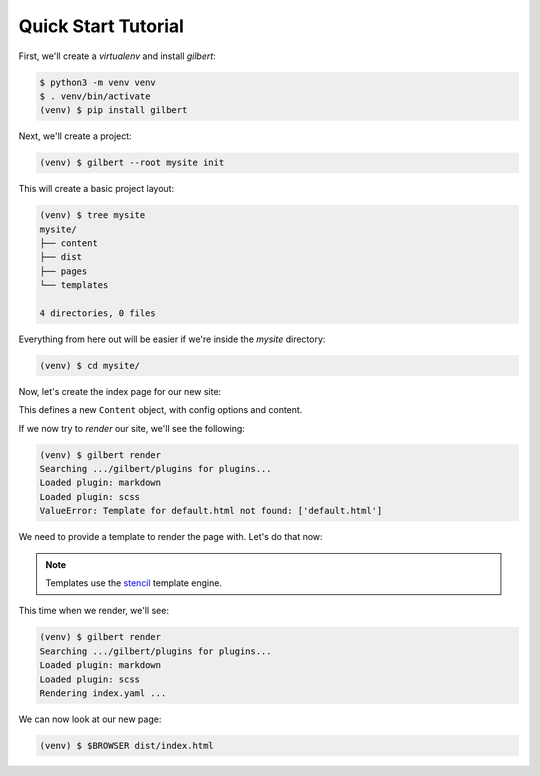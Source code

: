 ********************
Quick Start Tutorial
********************

First, we'll create a `virtualenv` and install `gilbert`:

.. code-block:: sh

   $ python3 -m venv venv
   $ . venv/bin/activate
   (venv) $ pip install gilbert

Next, we'll create a project:

.. code-block:: sh

   (venv) $ gilbert --root mysite init

This will create a basic project layout:

.. code-block:: sh

   (venv) $ tree mysite
   mysite/
   ├── content
   ├── dist
   ├── pages
   └── templates

   4 directories, 0 files

Everything from here out will be easier if we're inside the `mysite` directory:

.. code-block:: sh

   (venv) $ cd mysite/

Now, let's create the index page for our new site:

.. code-block:: yaml
   :caption: mysite/pages/index.yaml

   title: Welcome
   ---
   This is my page!

This defines a new ``Content`` object, with config options and content.

If we now try to `render` our site, we'll see the following:

.. code-block:: sh

   (venv) $ gilbert render
   Searching .../gilbert/plugins for plugins...
   Loaded plugin: markdown
   Loaded plugin: scss
   ValueError: Template for default.html not found: ['default.html']

We need to provide a template to render the page with. Let's do that now:

.. note:: Templates use the stencil_ template engine.

.. code-block:: html
   :caption: mysite/templates/default.html

   <!DOCTYPE html>
   <html>
     <head>
       <title> {{ self:title }} </title>
     </head>
     <body>
     {{ self:content }}
     </body>
   </html>

This time when we render, we'll see:

.. code-block:: sh

   (venv) $ gilbert render
   Searching .../gilbert/plugins for plugins...
   Loaded plugin: markdown
   Loaded plugin: scss
   Rendering index.yaml ...

We can now look at our new page:

.. code-block:: sh

   (venv) $ $BROWSER dist/index.html


.. _stencil: https://stencil-templates.readthedocs.io/en/latest/
